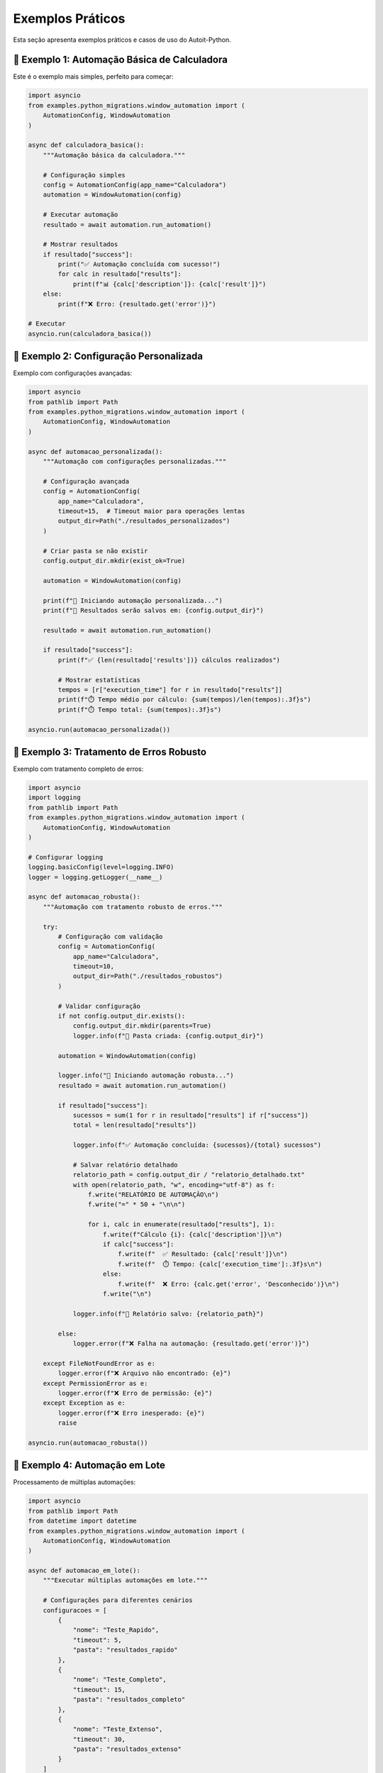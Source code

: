 Exemplos Práticos
==================

Esta seção apresenta exemplos práticos e casos de uso do Autoit-Python.

🎯 **Exemplo 1: Automação Básica de Calculadora**
-------------------------------------------------

Este é o exemplo mais simples, perfeito para começar:

.. code-block:: python

   import asyncio
   from examples.python_migrations.window_automation import (
       AutomationConfig, WindowAutomation
   )

   async def calculadora_basica():
       """Automação básica da calculadora."""
       
       # Configuração simples
       config = AutomationConfig(app_name="Calculadora")
       automation = WindowAutomation(config)
       
       # Executar automação
       resultado = await automation.run_automation()
       
       # Mostrar resultados
       if resultado["success"]:
           print("✅ Automação concluída com sucesso!")
           for calc in resultado["results"]:
               print(f"📊 {calc['description']}: {calc['result']}")
       else:
           print(f"❌ Erro: {resultado.get('error')}")

   # Executar
   asyncio.run(calculadora_basica())

🔧 **Exemplo 2: Configuração Personalizada**
--------------------------------------------

Exemplo com configurações avançadas:

.. code-block:: python

   import asyncio
   from pathlib import Path
   from examples.python_migrations.window_automation import (
       AutomationConfig, WindowAutomation
   )

   async def automacao_personalizada():
       """Automação com configurações personalizadas."""
       
       # Configuração avançada
       config = AutomationConfig(
           app_name="Calculadora",
           timeout=15,  # Timeout maior para operações lentas
           output_dir=Path("./resultados_personalizados")
       )
       
       # Criar pasta se não existir
       config.output_dir.mkdir(exist_ok=True)
       
       automation = WindowAutomation(config)
       
       print(f"🚀 Iniciando automação personalizada...")
       print(f"📁 Resultados serão salvos em: {config.output_dir}")
       
       resultado = await automation.run_automation()
       
       if resultado["success"]:
           print(f"✅ {len(resultado['results'])} cálculos realizados")
           
           # Mostrar estatísticas
           tempos = [r["execution_time"] for r in resultado["results"]]
           print(f"⏱️ Tempo médio por cálculo: {sum(tempos)/len(tempos):.3f}s")
           print(f"⏱️ Tempo total: {sum(tempos):.3f}s")

   asyncio.run(automacao_personalizada())

🧪 **Exemplo 3: Tratamento de Erros Robusto**
---------------------------------------------

Exemplo com tratamento completo de erros:

.. code-block:: python

   import asyncio
   import logging
   from pathlib import Path
   from examples.python_migrations.window_automation import (
       AutomationConfig, WindowAutomation
   )

   # Configurar logging
   logging.basicConfig(level=logging.INFO)
   logger = logging.getLogger(__name__)

   async def automacao_robusta():
       """Automação com tratamento robusto de erros."""
       
       try:
           # Configuração com validação
           config = AutomationConfig(
               app_name="Calculadora",
               timeout=10,
               output_dir=Path("./resultados_robustos")
           )
           
           # Validar configuração
           if not config.output_dir.exists():
               config.output_dir.mkdir(parents=True)
               logger.info(f"📁 Pasta criada: {config.output_dir}")
           
           automation = WindowAutomation(config)
           
           logger.info("🚀 Iniciando automação robusta...")
           resultado = await automation.run_automation()
           
           if resultado["success"]:
               sucessos = sum(1 for r in resultado["results"] if r["success"])
               total = len(resultado["results"])
               
               logger.info(f"✅ Automação concluída: {sucessos}/{total} sucessos")
               
               # Salvar relatório detalhado
               relatorio_path = config.output_dir / "relatorio_detalhado.txt"
               with open(relatorio_path, "w", encoding="utf-8") as f:
                   f.write("RELATÓRIO DE AUTOMAÇÃO\n")
                   f.write("=" * 50 + "\n\n")
                   
                   for i, calc in enumerate(resultado["results"], 1):
                       f.write(f"Cálculo {i}: {calc['description']}\n")
                       if calc["success"]:
                           f.write(f"  ✅ Resultado: {calc['result']}\n")
                           f.write(f"  ⏱️ Tempo: {calc['execution_time']:.3f}s\n")
                       else:
                           f.write(f"  ❌ Erro: {calc.get('error', 'Desconhecido')}\n")
                       f.write("\n")
               
               logger.info(f"📄 Relatório salvo: {relatorio_path}")
               
           else:
               logger.error(f"❌ Falha na automação: {resultado.get('error')}")
               
       except FileNotFoundError as e:
           logger.error(f"❌ Arquivo não encontrado: {e}")
       except PermissionError as e:
           logger.error(f"❌ Erro de permissão: {e}")
       except Exception as e:
           logger.error(f"❌ Erro inesperado: {e}")
           raise

   asyncio.run(automacao_robusta())

🔄 **Exemplo 4: Automação em Lote**
-----------------------------------

Processamento de múltiplas automações:

.. code-block:: python

   import asyncio
   from pathlib import Path
   from datetime import datetime
   from examples.python_migrations.window_automation import (
       AutomationConfig, WindowAutomation
   )

   async def automacao_em_lote():
       """Executar múltiplas automações em lote."""
       
       # Configurações para diferentes cenários
       configuracoes = [
           {
               "nome": "Teste_Rapido",
               "timeout": 5,
               "pasta": "resultados_rapido"
           },
           {
               "nome": "Teste_Completo", 
               "timeout": 15,
               "pasta": "resultados_completo"
           },
           {
               "nome": "Teste_Extenso",
               "timeout": 30,
               "pasta": "resultados_extenso"
           }
       ]
       
       resultados_lote = []
       
       for i, cfg in enumerate(configuracoes, 1):
           print(f"\n🔄 Executando lote {i}/{len(configuracoes)}: {cfg['nome']}")
           
           try:
               config = AutomationConfig(
                   app_name="Calculadora",
                   timeout=cfg["timeout"],
                   output_dir=Path(cfg["pasta"])
               )
               
               config.output_dir.mkdir(exist_ok=True)
               
               automation = WindowAutomation(config)
               resultado = await automation.run_automation()
               
               # Adicionar metadados
               resultado["lote_nome"] = cfg["nome"]
               resultado["lote_index"] = i
               resultado["timestamp"] = datetime.now().isoformat()
               
               resultados_lote.append(resultado)
               
               if resultado["success"]:
                   print(f"  ✅ {cfg['nome']}: {len(resultado['results'])} cálculos")
               else:
                   print(f"  ❌ {cfg['nome']}: {resultado.get('error')}")
                   
           except Exception as e:
               print(f"  💥 Erro em {cfg['nome']}: {e}")
               resultados_lote.append({
                   "success": False,
                   "error": str(e),
                   "lote_nome": cfg["nome"],
                   "lote_index": i
               })
       
       # Relatório final do lote
       print("\n📊 RELATÓRIO FINAL DO LOTE")
       print("=" * 50)
       
       sucessos = sum(1 for r in resultados_lote if r["success"])
       total = len(resultados_lote)
       
       print(f"✅ Sucessos: {sucessos}/{total}")
       print(f"❌ Falhas: {total - sucessos}/{total}")
       print(f"📈 Taxa de sucesso: {(sucessos/total)*100:.1f}%")
       
       # Salvar relatório consolidado
       import json
       relatorio_path = Path("relatorio_lote.json")
       with open(relatorio_path, "w", encoding="utf-8") as f:
           json.dump(resultados_lote, f, indent=2, ensure_ascii=False)
       
       print(f"💾 Relatório salvo: {relatorio_path}")

   asyncio.run(automacao_em_lote())

🎨 **Exemplo 5: Interface de Linha de Comando**
-----------------------------------------------

Criando uma CLI para a automação:

.. code-block:: python

   import asyncio
   import argparse
   import sys
   from pathlib import Path
   from examples.python_migrations.window_automation import (
       AutomationConfig, WindowAutomation
   )

   async def cli_automation(args):
       """Automação via linha de comando."""
       
       # Configurar baseado nos argumentos
       config = AutomationConfig(
           app_name=args.app or "Calculadora",
           timeout=args.timeout,
           output_dir=Path(args.output)
       )
       
       # Criar pasta de saída
       config.output_dir.mkdir(parents=True, exist_ok=True)
       
       if args.verbose:
           print(f"🔧 Configuração:")
           print(f"  App: {config.app_name}")
           print(f"  Timeout: {config.timeout}s")
           print(f"  Output: {config.output_dir}")
           print()
       
       automation = WindowAutomation(config)
       
       if not args.quiet:
           print("🚀 Iniciando automação...")
       
       resultado = await automation.run_automation()
       
       if resultado["success"]:
           if not args.quiet:
               print(f"✅ Automação concluída!")
               print(f"📊 Resultados: {len(resultado['results'])} cálculos")
           
           if args.verbose:
               for calc in resultado["results"]:
                   status = "✅" if calc["success"] else "❌"
                   print(f"  {status} {calc['description']}: {calc.get('result', calc.get('error'))}")
           
           return 0  # Código de sucesso
       else:
           if not args.quiet:
               print(f"❌ Falha na automação: {resultado.get('error')}")
           return 1  # Código de erro

   def main():
       """Função principal da CLI."""
       parser = argparse.ArgumentParser(
           description="Autoit-Python - Automação de Calculadora",
           formatter_class=argparse.RawDescriptionHelpFormatter,
           epilog="""
   Exemplos de uso:
     python cli_automation.py --verbose
     python cli_automation.py --app Calculator --timeout 20
     python cli_automation.py --output ./meus_resultados --quiet
           """
       )
       
       parser.add_argument(
           "--app", 
           default="Calculadora",
           help="Nome da aplicação (padrão: Calculadora)"
       )
       
       parser.add_argument(
           "--timeout", 
           type=int, 
           default=10,
           help="Timeout em segundos (padrão: 10)"
       )
       
       parser.add_argument(
           "--output", 
           default="./output",
           help="Pasta de saída (padrão: ./output)"
       )
       
       parser.add_argument(
           "--verbose", "-v",
           action="store_true",
           help="Modo verboso"
       )
       
       parser.add_argument(
           "--quiet", "-q",
           action="store_true", 
           help="Modo silencioso"
       )
       
       args = parser.parse_args()
       
       # Executar automação
       try:
           exit_code = asyncio.run(cli_automation(args))
           sys.exit(exit_code)
       except KeyboardInterrupt:
           print("\n⚠️ Automação interrompida pelo usuário")
           sys.exit(130)
       except Exception as e:
           print(f"💥 Erro inesperado: {e}")
           sys.exit(1)

   if __name__ == "__main__":
       main()

**Salve como `cli_automation.py` e use:**

.. code-block:: bash

   # Uso básico
   python cli_automation.py

   # Com opções
   python cli_automation.py --verbose --timeout 20 --output ./resultados

   # Modo silencioso
   python cli_automation.py --quiet

🔍 **Exemplo 6: Monitoramento e Métricas**
------------------------------------------

Automação com coleta de métricas detalhadas:

.. code-block:: python

   import asyncio
   import time
   import statistics
   from datetime import datetime
   from pathlib import Path
   from examples.python_migrations.window_automation import (
       AutomationConfig, WindowAutomation
   )

   class AutomationMonitor:
       """Monitor para coleta de métricas de automação."""
       
       def __init__(self):
           self.start_time = None
           self.end_time = None
           self.metrics = {
               "executions": 0,
               "successes": 0,
               "failures": 0,
               "total_time": 0,
               "execution_times": [],
               "errors": []
           }
       
       def start(self):
           """Iniciar monitoramento."""
           self.start_time = time.time()
           print("📊 Monitoramento iniciado")
       
       def record_execution(self, resultado):
           """Registrar execução."""
           self.metrics["executions"] += 1
           
           if resultado["success"]:
               self.metrics["successes"] += 1
               
               # Coletar tempos de execução
               for calc in resultado["results"]:
                   if "execution_time" in calc:
                       self.metrics["execution_times"].append(calc["execution_time"])
           else:
               self.metrics["failures"] += 1
               self.metrics["errors"].append(resultado.get("error", "Erro desconhecido"))
       
       def stop(self):
           """Parar monitoramento e gerar relatório."""
           self.end_time = time.time()
           self.metrics["total_time"] = self.end_time - self.start_time
           
           print("\n📈 RELATÓRIO DE MÉTRICAS")
           print("=" * 50)
           print(f"⏱️ Tempo total: {self.metrics['total_time']:.3f}s")
           print(f"🔄 Execuções: {self.metrics['executions']}")
           print(f"✅ Sucessos: {self.metrics['successes']}")
           print(f"❌ Falhas: {self.metrics['failures']}")
           
           if self.metrics["execution_times"]:
               times = self.metrics["execution_times"]
               print(f"⚡ Tempo médio por operação: {statistics.mean(times):.3f}s")
               print(f"⚡ Tempo mínimo: {min(times):.3f}s")
               print(f"⚡ Tempo máximo: {max(times):.3f}s")
           
           if self.metrics["failures"] > 0:
               print(f"\n🚨 Erros encontrados:")
               for i, error in enumerate(self.metrics["errors"], 1):
                   print(f"  {i}. {error}")
           
           # Taxa de sucesso
           if self.metrics["executions"] > 0:
               success_rate = (self.metrics["successes"] / self.metrics["executions"]) * 100
               print(f"\n📊 Taxa de sucesso: {success_rate:.1f}%")

   async def automacao_com_metricas():
       """Automação com monitoramento de métricas."""
       
       monitor = AutomationMonitor()
       monitor.start()
       
       try:
           # Múltiplas execuções para coletar métricas
           for i in range(3):
               print(f"\n🔄 Execução {i+1}/3")
               
               config = AutomationConfig(
                   app_name="Calculadora",
                   timeout=10,
                   output_dir=Path(f"metricas_exec_{i+1}")
               )
               
               config.output_dir.mkdir(exist_ok=True)
               
               automation = WindowAutomation(config)
               resultado = await automation.run_automation()
               
               monitor.record_execution(resultado)
               
               if resultado["success"]:
                   print(f"  ✅ Execução {i+1}: {len(resultado['results'])} cálculos")
               else:
                   print(f"  ❌ Execução {i+1}: {resultado.get('error')}")
               
               # Pequena pausa entre execuções
               await asyncio.sleep(1)
       
       finally:
           monitor.stop()

   asyncio.run(automacao_com_metricas())

📝 **Dicas de Uso**
-------------------

1. **Performance**: Use `async/await` para operações não-bloqueantes
2. **Logging**: Configure logs adequados para debugging
3. **Tratamento de Erros**: Sempre trate exceções específicas
4. **Configuração**: Use arquivos de configuração para ambientes diferentes
5. **Testes**: Execute testes regularmente para validar funcionamento

🔗 **Próximos Passos**
---------------------

* Explore a :doc:`api` para referência completa
* Consulte o :doc:`migration_guide` para migrar scripts AutoIt
* Veja :doc:`contributing` para contribuir com o projeto 